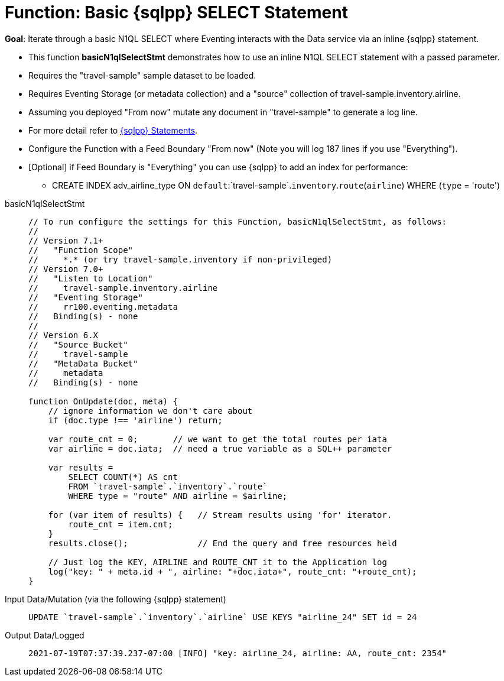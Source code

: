 = Function: Basic {sqlpp} SELECT Statement
:description: pass:q[Iterate through a basic N1QL SELECT where Eventing interacts with the Data service via an inline {sqlpp} statement.]
:page-edition: Enterprise Edition
:tabs:

*Goal*: {description}

* This function *basicN1qlSelectStmt* demonstrates how to use an inline N1QL SELECT statement with a passed parameter.
* Requires the "travel-sample" sample dataset to be loaded.
* Requires Eventing Storage (or metadata collection) and a "source" collection of travel-sample.inventory.airline.
* Assuming you deployed "From now" mutate any document in "travel-sample" to generate a log line.
* For more detail refer to xref:eventing-language-constructs.adoc#added-lang-features[{sqlpp} Statements].
* Configure the Function with a Feed Boundary "From now" (Note you will log 187 lines if you use "Everything").
* [Optional] if Feed Boundary is "Everything" you can use {sqlpp} to add an index for performance:
** CREATE INDEX adv_airline_type ON `default`:`travel-sample`.`inventory`.`route`(`airline`) WHERE (`type` = 'route')

[{tabs}] 
====
basicN1qlSelectStmt::
+
--
[source,javascript]
----
// To run configure the settings for this Function, basicN1qlSelectStmt, as follows:
//
// Version 7.1+
//   "Function Scope"
//     *.* (or try travel-sample.inventory if non-privileged)
// Version 7.0+
//   "Listen to Location"
//     travel-sample.inventory.airline
//   "Eventing Storage"
//     rr100.eventing.metadata
//   Binding(s) - none
//
// Version 6.X
//   "Source Bucket"
//     travel-sample
//   "MetaData Bucket"
//     metadata
//   Binding(s) - none

function OnUpdate(doc, meta) {
    // ignore information we don't care about
    if (doc.type !== 'airline') return;

    var route_cnt = 0;       // we want to get the total routes per iata
    var airline = doc.iata;  // need a true variable as a SQL++ parameter
    
    var results =
        SELECT COUNT(*) AS cnt
        FROM `travel-sample`.`inventory`.`route`
        WHERE type = "route" AND airline = $airline;

    for (var item of results) {   // Stream results using 'for' iterator.
        route_cnt = item.cnt;
    }
    results.close();              // End the query and free resources held

    // Just log the KEY, AIRLINE and ROUTE_CNT it to the Application log
    log("key: " + meta.id + ", airline: "+doc.iata+", route_cnt: "+route_cnt);
}
----
--

Input Data/Mutation (via the following {sqlpp} statement)::
+
--
[source,sqlpp]
----
UPDATE `travel-sample`.`inventory`.`airline` USE KEYS "airline_24" SET id = 24
----
--

Output Data/Logged::
+ 
-- 
[source,json]
----
2021-07-19T07:37:39.237-07:00 [INFO] "key: airline_24, airline: AA, route_cnt: 2354" 
----
--
====
